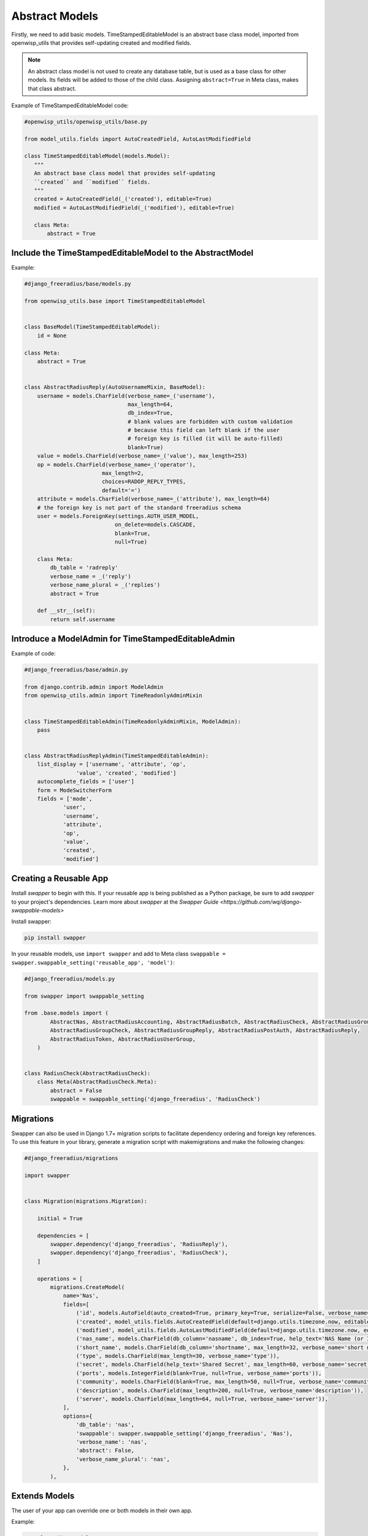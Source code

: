 ===============
Abstract Models
===============

Firstly, we need to add basic models. TimeStampedEditableModel is an abstract base class model, imported from openwisp_utils that provides self-updating
created and modified fields. 

.. note::
   An abstract class model is not used to create any database table, but is used as a base class for other models. 
   Its fields will be added to those of the child class. Assigning ``abstract=True`` in Meta class, makes that class abstract. 

Example of TimeStampedEditableModel code:

.. code-block:: python

    #openwisp_utils/openwisp_utils/base.py

    from model_utils.fields import AutoCreatedField, AutoLastModifiedField

    class TimeStampedEditableModel(models.Model):
       """
       An abstract base class model that provides self-updating
       ``created`` and ``modified`` fields.
       """
       created = AutoCreatedField(_('created'), editable=True)
       modified = AutoLastModifiedField(_('modified'), editable=True)

       class Meta:
           abstract = True


Include the TimeStampedEditableModel to the AbstractModel
---------------------------------------------------------
Example:

.. code-block:: python

    #django_freeradius/base/models.py

    from openwisp_utils.base import TimeStampedEditableModel


    class BaseModel(TimeStampedEditableModel):
        id = None

    class Meta:
        abstract = True


    class AbstractRadiusReply(AutoUsernameMixin, BaseModel):
        username = models.CharField(verbose_name=_('username'),
                                    max_length=64,
                                    db_index=True,
                                    # blank values are forbidden with custom validation
                                    # because this field can left blank if the user
                                    # foreign key is filled (it will be auto-filled)
                                    blank=True)
        value = models.CharField(verbose_name=_('value'), max_length=253)
        op = models.CharField(verbose_name=_('operator'),
                            max_length=2,
                            choices=RADOP_REPLY_TYPES,
                            default='=')
        attribute = models.CharField(verbose_name=_('attribute'), max_length=64)
        # the foreign key is not part of the standard freeradius schema
        user = models.ForeignKey(settings.AUTH_USER_MODEL,
                                on_delete=models.CASCADE,
                                blank=True,
                                null=True)

        class Meta:
            db_table = 'radreply'
            verbose_name = _('reply')
            verbose_name_plural = _('replies')
            abstract = True

        def __str__(self):
            return self.username    


Introduce a ModelAdmin for TimeStampedEditableAdmin
---------------------------------------------------

Example of code:

.. code-block:: python

    #django_freeradius/base/admin.py

    from django.contrib.admin import ModelAdmin
    from openwisp_utils.admin import TimeReadonlyAdminMixin

    
    class TimeStampedEditableAdmin(TimeReadonlyAdminMixin, ModelAdmin):
        pass


    class AbstractRadiusReplyAdmin(TimeStampedEditableAdmin):
        list_display = ['username', 'attribute', 'op',
                    'value', 'created', 'modified']
        autocomplete_fields = ['user']
        form = ModeSwitcherForm
        fields = ['mode',
                'user',
                'username',
                'attribute',
                'op',
                'value',
                'created',
                'modified']


Creating a Reusable App
-----------------------

Install `swapper` to begin with this.  If your reusable app is being published as a Python package,
be sure to add `swapper` to your project's dependencies. Learn more about `swapper`  at the `Swapper Guide
<https://github.com/wq/django-swappable-models>`

Install swapper:

.. code-block:: shell

   pip install swapper


In your reusable models, use ``import swapper``  and  add to Meta class  ``swappable = swapper.swappable_setting('reusable_app', 'model')``:

.. code-block:: python

    #django_freeradius/models.py

    from swapper import swappable_setting

    from .base.models import (
            AbstractNas, AbstractRadiusAccounting, AbstractRadiusBatch, AbstractRadiusCheck, AbstractRadiusGroup,
            AbstractRadiusGroupCheck, AbstractRadiusGroupReply, AbstractRadiusPostAuth, AbstractRadiusReply,
            AbstractRadiusToken, AbstractRadiusUserGroup,
        )


    class RadiusCheck(AbstractRadiusCheck):
        class Meta(AbstractRadiusCheck.Meta):
            abstract = False
            swappable = swappable_setting('django_freeradius', 'RadiusCheck')


Migrations
----------

Swapper can also be used in Django 1.7+ migration scripts to facilitate dependency ordering and
foreign key references. To use this feature in your library, generate a migration script with makemigrations
and make the following changes:

.. code-block:: python

    #django_freeradius/migrations

    import swapper


    class Migration(migrations.Migration):

        initial = True

        dependencies = [
            swapper.dependency('django_freeradius', 'RadiusReply'),
            swapper.dependency('django_freeradius', 'RadiusCheck'),
        ]

        operations = [
            migrations.CreateModel(
                name='Nas',
                fields=[
                    ('id', models.AutoField(auto_created=True, primary_key=True, serialize=False, verbose_name='ID')),
                    ('created', model_utils.fields.AutoCreatedField(default=django.utils.timezone.now, editable=False, verbose_name='created')),
                    ('modified', model_utils.fields.AutoLastModifiedField(default=django.utils.timezone.now, editable=False, verbose_name='modified')),
                    ('nas_name', models.CharField(db_column='nasname', db_index=True, help_text='NAS Name (or IP address)', max_length=128, unique=True, verbose_name='nas name')),
                    ('short_name', models.CharField(db_column='shortname', max_length=32, verbose_name='short name')),
                    ('type', models.CharField(max_length=30, verbose_name='type')),
                    ('secret', models.CharField(help_text='Shared Secret', max_length=60, verbose_name='secret')),
                    ('ports', models.IntegerField(blank=True, null=True, verbose_name='ports')),
                    ('community', models.CharField(blank=True, max_length=50, null=True, verbose_name='community')),
                    ('description', models.CharField(max_length=200, null=True, verbose_name='description')),
                    ('server', models.CharField(max_length=64, null=True, verbose_name='server')),
                ],
                options={
                    'db_table': 'nas',
                    'swappable': swapper.swappable_setting('django_freeradius', 'Nas'),
                    'verbose_name': 'nas',
                    'abstract': False,
                    'verbose_name_plural': 'nas',
                },
            ),

Extends Models
--------------

The user of your app can override one or both models in their own app.

Example:

.. code-block:: python

    #sample_radius/models.py

    from django.db import models
    from django.utils.translation import ugettext_lazy as _

    from django_freeradius.models import (AbstractNas, AbstractRadiusAccounting,
                                         AbstractRadiusCheck,
                                         AbstractRadiusGroupCheck, AbstractRadiusGroupReply,
                                         AbstractRadiusPostAuth,
                                         AbstractRadiusReply, AbstractRadiusUserGroup)


    class RadiusCheck(AbstractRadiusCheck):
        details = models.CharField(
               verbose_name=_('details'), max_length=64, blank=True, null=True)


Add swapper.load_model() to sample_radius/admin.py. Example:

.. code-block:: python

    #sample_radius/admin.py

    from django.contrib import admin

    import swapper
    from django_freeradius.admin import (AbstractRadiusGroupCheckAdmin,
                                        AbstractRadiusGroupReplyAdmin,
                                        )

    RadiusGroupReply = swapper.load_model("django_freeradius", "RadiusGroupReply")
    RadiusGroupCheck = swapper.load_model("django_freeradius", "RadiusGroupCheck")

    
    @admin.register(RadiusCheck)
    class RadiusGroupCheckAdmin(AbstractRadiusGroupCheckAdmin):
        pass
    
    
    @admin.register(RadiusCheck)
    class RadiusGroupReplyAdmin(AbstractRadiusGroupReplyAdmin):
        pass


---------------
Update Settings
---------------

Update the settings to trigger the swapper:

.. code-block:: python

    #django_freeradius/tests/settings.py

    if os.environ.get('SAMPLE_APP', False):
        INSTALLED_APPS.append('sample_radius')
        DJANGO_FREERADIUS_RADIUSREPLY_MODEL = "sample_radius.RadiusReply"
        DJANGO_FREERADIUS_RADIUSGROUPREPLY_MODEL = "sample_radius.RadiusGroupReply"
        DJANGO_FREERADIUS_RADIUSCHECK_MODEL = "sample_radius.RadiusCheck"
        DJANGO_FREERADIUS_RADIUSGROUPCHECK_MODEL = "sample_radius.RadiusGroupCheck"
        DJANGO_FREERADIUS_RADIUSACCOUNTING_MODEL = "sample_radius.RadiusAccounting"
        DJANGO_FREERADIUS_NAS_MODEL = "sample_radius.Nas"
        DJANGO_FREERADIUS_RADIUSUSERGROUP_MODEL = "sample_radius.RadiusUserGroup"
        DJANGO_FREERADIUS_RADIUSPOSTAUTHENTICATION_MODEL = "sample_radius.RadiusPostAuth"
